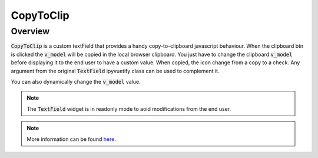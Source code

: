 CopyToClip
==========

Overview
--------

:code:`CopyToClip` is a custom textField that provides a handy copy-to-clipboard javascript behaviour. When the clipboard btn is clicked the :code:`v_model` will be copied in the local browser clipboard. You just have to change the clipboard :code:`v_model` before displaying it to the end user to have a custom value. When copied, the icon change from a copy to a check.
Any argument from the original :code:`TextField` ipyvuetify class can be used to complement it.

.. jupyter-execute::
    :raises:
    :stderr:

    from sepal_ui import sepalwidgets as sw

    # correct colors for the documentation
    # set to dark in SEPAL by default
    import ipyvuetify as v
    v.theme.dark = False

    clip = sw.CopyToClip(v_model="toto")
    clip

You can also dynamically change the :code:`v_model` value.

.. note::

    The :code:`TextField` widget is in readonly mode to aoid modifications from the end user.

.. jupyter-execute::
    :raises:
    :stderr:

    from sepal_ui import sepalwidgets as sw

    # correct colors for the documentation
    # set to dark in SEPAL by default
    import ipyvuetify as v
    v.theme.dark = False

    clip = sw.CopyToClip()
    clip.v_model = "toto"
    clip

.. note::

    More information can be found `here <../modules/sepal_ui.sepalwidgets.html#sepal_ui.sepalwidgets.sepalwidget.CopyToClip>`__.
